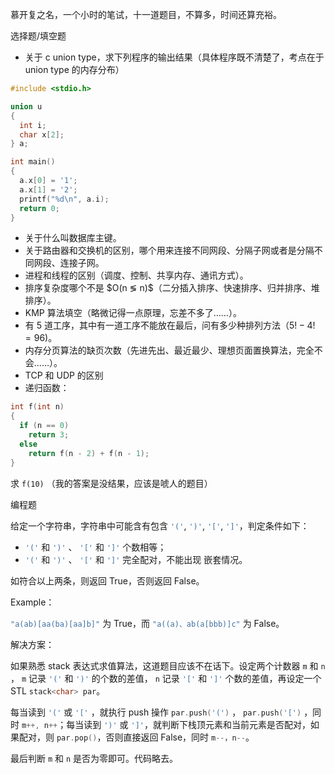慕开复之名，一个小时的笔试，十一道题目，不算多，时间还算充裕。

选择题/填空题

- 关于 c union type，求下列程序的输出结果（具体程序既不清楚了，考点在于 union
   type 的内存分布）

#+BEGIN_SRC c
#include <stdio.h>

union u
{
  int i;
  char x[2];
} a;

int main()
{
  a.x[0] = '1';
  a.x[1] = '2';
  printf("%d\n", a.i);
  return 0;
}
#+END_SRC

- 关于什么叫数据库主键。
- 关于路由器和交换机的区别，哪个用来连接不同网段、分隔子网或者是分隔不同网段、连接子网。
- 进程和线程的区别（调度、控制、共享内存、通讯方式）。
- 排序复杂度哪个不是 $O(n \lg n)$（二分插入排序、快速排序、归并排序、堆排序）。
- KMP 算法填空（略微记得一点原理，忘差不多了……）。
- 有 5 道工序，其中有一道工序不能放在最后，问有多少种排列方法（$5!-4! = 96$)。
- 内存分页算法的缺页次数（先进先出、最近最少、理想页面置换算法，完全不会……）。
- TCP 和 UDP 的区别
- 递归函数：

#+BEGIN_SRC c
int f(int n)
{
  if (n == 0)
    return 3;
  else
    return f(n - 2) + f(n - 1);
}
#+END_SRC

求 ~f(10)~ （我的答案是没结果，应该是唬人的题目）

编程题

给定一个字符串，字符串中可能含有包含 src_cpp{'('}, src_cpp{')'}, src_cpp{'['},
src_cpp{']'}，判定条件如下：

- src_cpp{'('} 和 src_cpp{')'} 、 src_cpp{'['} 和 src_cpp{']'} 个数相等；
- src_cpp{'('} 和 src_cpp{')'} 、 src_cpp{'['} 和 src_cpp{']'} 完全配对，不能出现
  嵌套情况。

如符合以上两条，则返回 True，否则返回 False。

Example：

src_cpp{"a(ab)[aa(ba)[aa]b]"} 为 True，而 src_c{"a((a)、ab(a[bbb)]c"} 为 False。

解决方案：

如果熟悉 stack 表达式求值算法，这道题目应该不在话下。设定两个计数器 src_cpp{m}
和 src_cpp{n} ， src_cpp{m} 记录 src_cpp{'('} 和 src_cpp{')'} 的个数的差值，
src_cpp{n} 记录 src_cpp{'['} 和 src_cpp{']'} 个数的差值，再设定一个 STL
src_cpp{stack<char> par}。

每当读到 src_cpp{'('} 或 src_cpp{'['} ，就执行 push 操作 src_cpp{par.push('(')} ，
src_cpp{par.push('[')} ，同时 src_cpp{m++, n++}；每当读到 src_cpp{')'} 或
src_cpp{']'}，就判断下栈顶元素和当前元素是否配对，如果配对，则
src_cpp{par.pop()}，否则直接返回 False，同时 src_cpp{m--，n--}。

最后判断 src_cpp{m} 和 src_cpp{n} 是否为零即可。代码略去。
